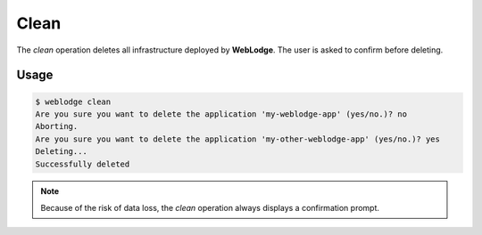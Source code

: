 Clean
#####

The *clean* operation deletes all infrastructure deployed by **WebLodge**.
The user is asked to confirm before deleting.

Usage
*****

.. code-block:: console

   $ weblodge clean
   Are you sure you want to delete the application 'my-weblodge-app' (yes/no.)? no
   Aborting.
   Are you sure you want to delete the application 'my-other-weblodge-app' (yes/no.)? yes
   Deleting...
   Successfully deleted


.. note::

  Because of the risk of data loss, the *clean* operation always displays a confirmation prompt.
